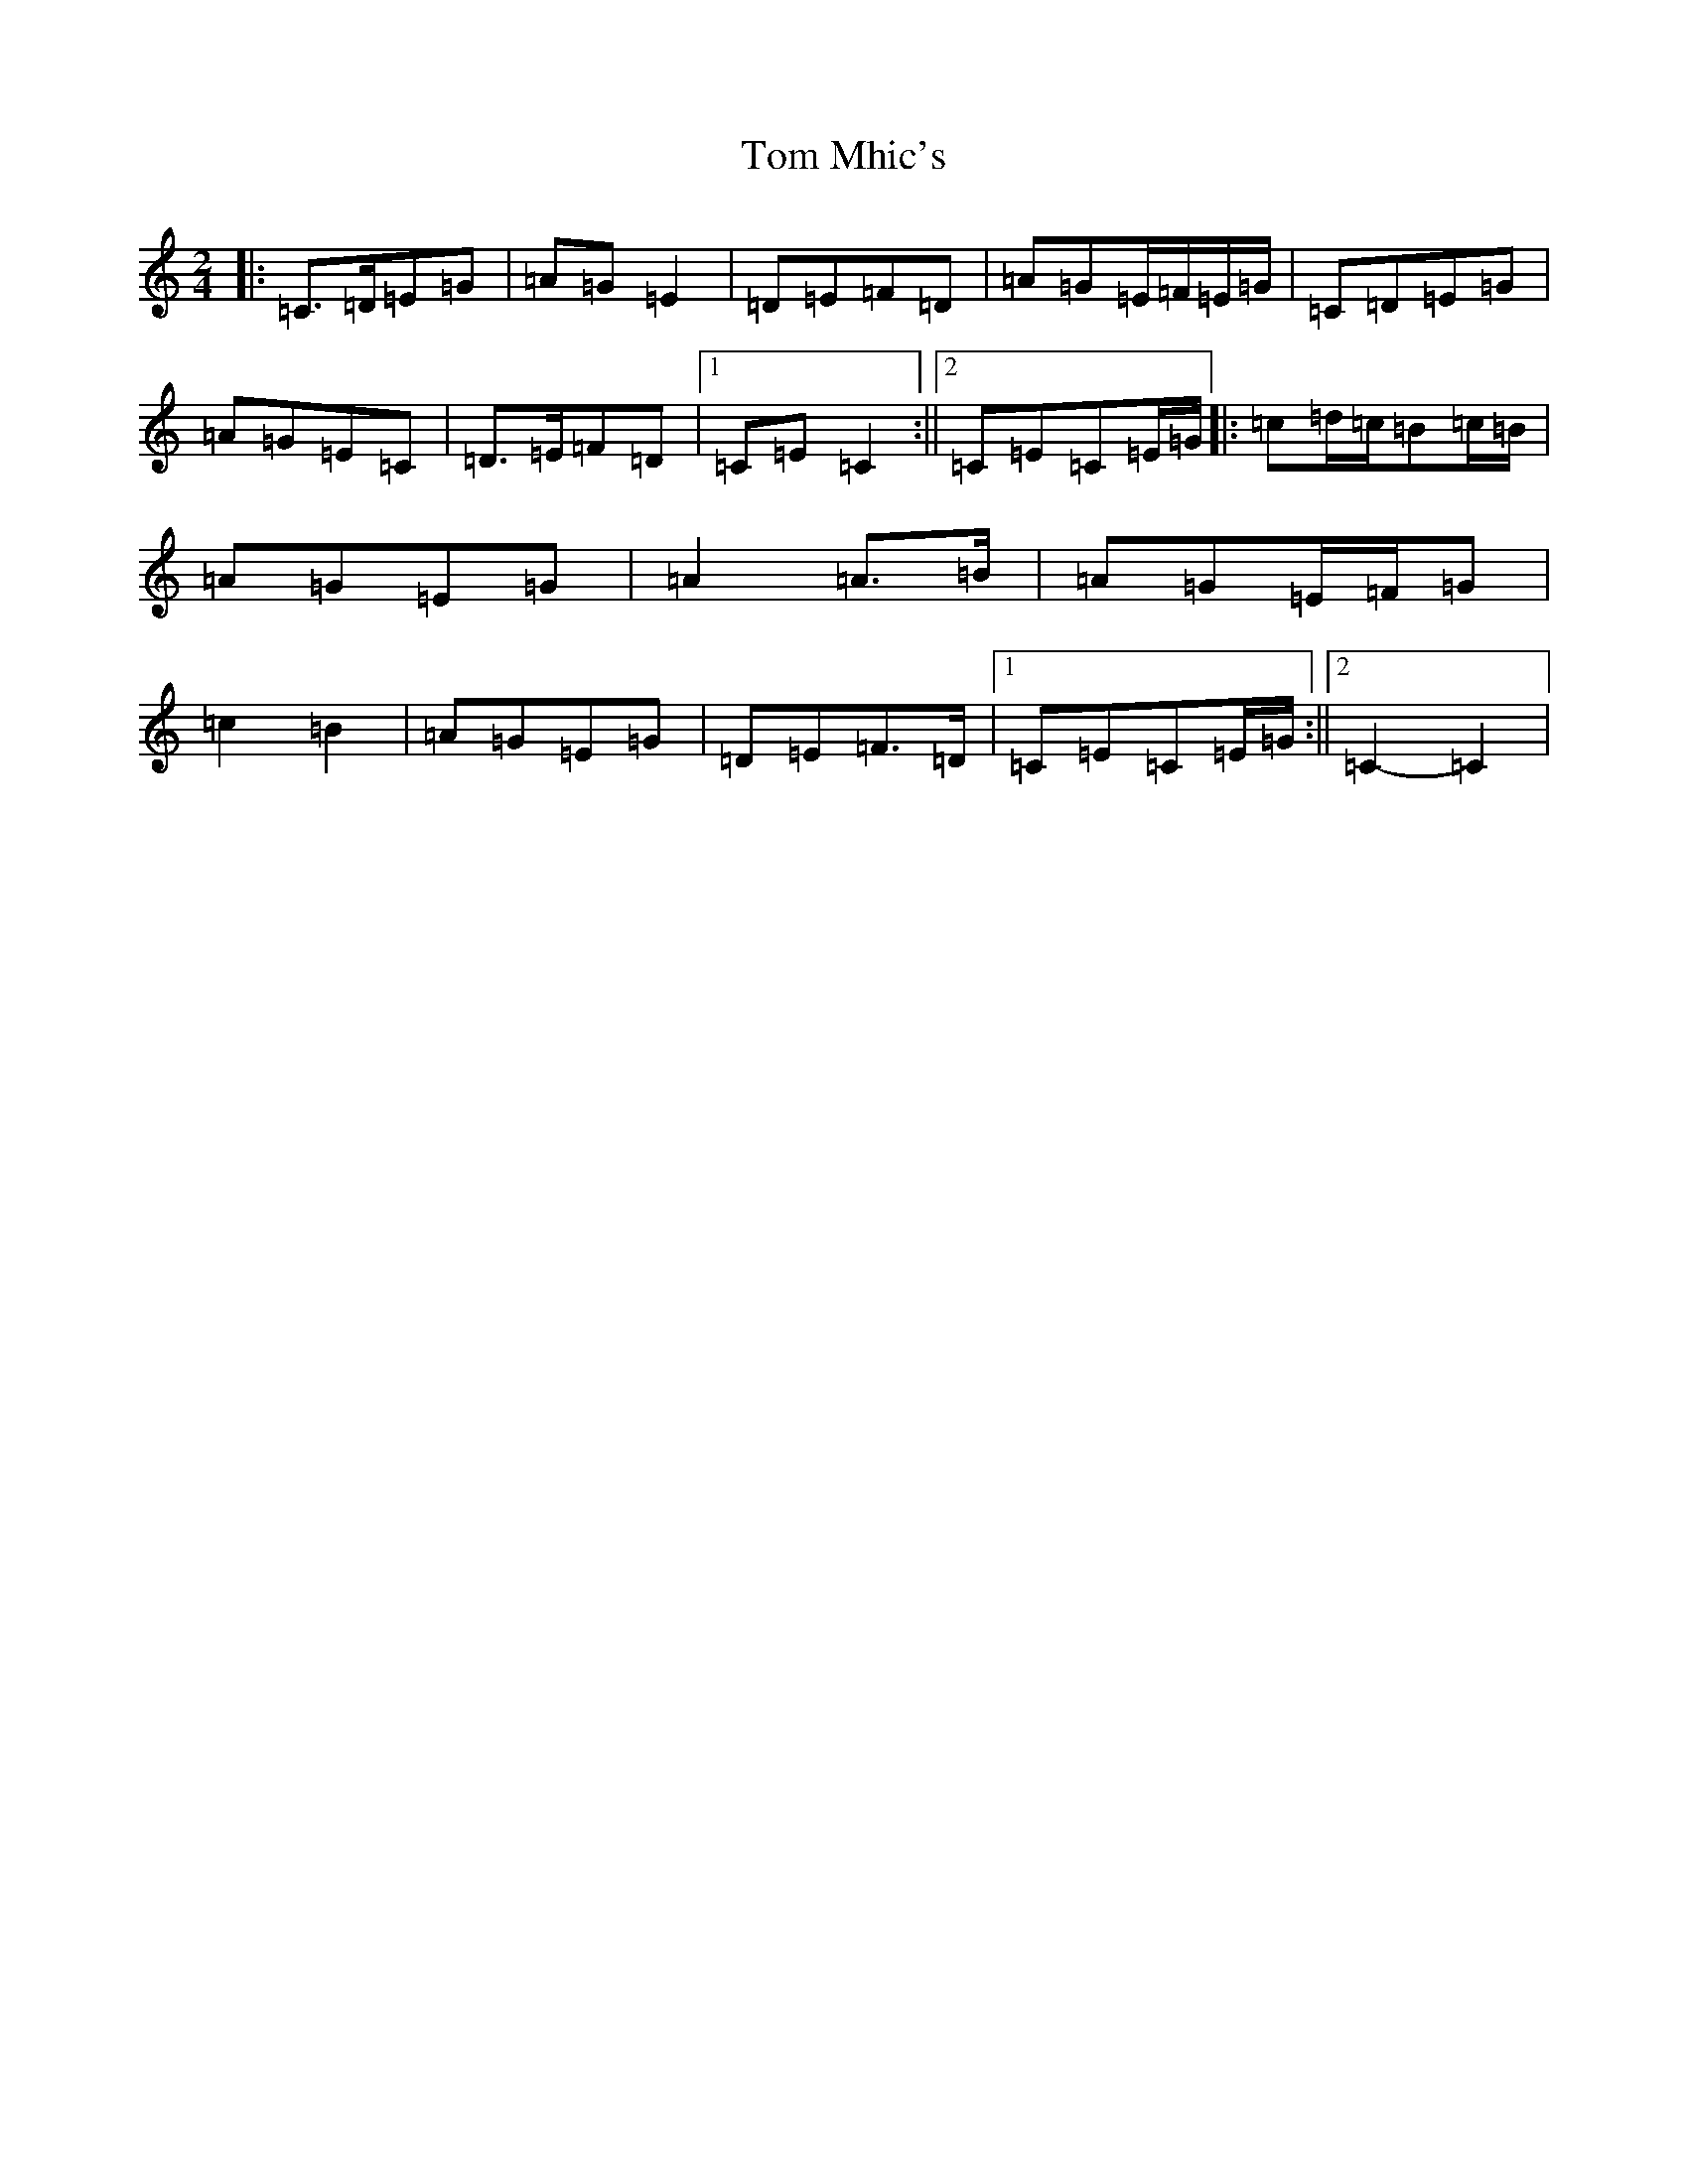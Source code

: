 X: 21236
T: Tom Mhic's
S: https://thesession.org/tunes/7686#setting21935
R: polka
M:2/4
L:1/8
K: C Major
|:=C>=D=E=G|=A=G=E2|=D=E=F=D|=A=G=E/2=F/2=E/2=G/2|=C=D=E=G|=A=G=E=C|=D>=E=F=D|1=C=E=C2:||2=C=E=C=E/2=G/2|:=c=d/2=c/2=B=c/2=B/2|=A=G=E=G|=A2=A>=B|=A=G=E/2=F/2=G|=c2=B2|=A=G=E=G|=D=E=F>=D|1=C=E=C=E/2=G/2:||2=C2-=C2|